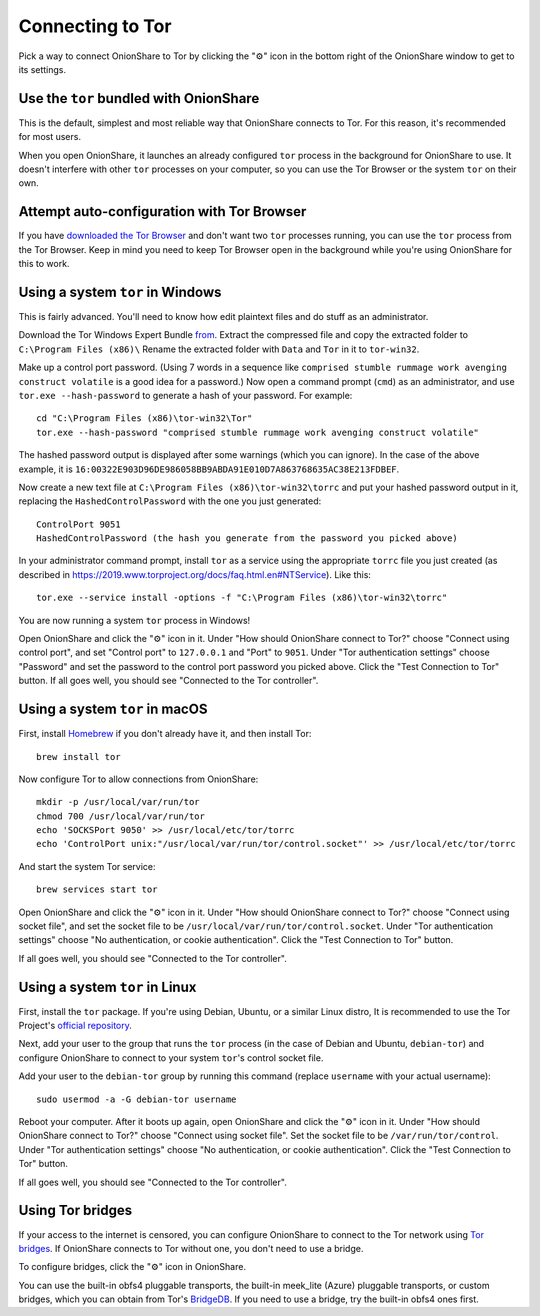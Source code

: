 Connecting to Tor
=================

Pick a way to connect OnionShare to Tor by clicking the "⚙" icon in the bottom right of the OnionShare window to get to its settings.

.. image:: _static/screenshots/settings.png

Use the ``tor`` bundled with OnionShare
---------------------------------------

This is the default, simplest and most reliable way that OnionShare connects to Tor.
For this reason, it's recommended for most users.

When you open OnionShare, it launches an already configured ``tor`` process in the background for OnionShare to use.
It doesn't interfere with other ``tor`` processes on your computer, so you can use the Tor Browser or the system ``tor`` on their own.

Attempt auto-configuration with Tor Browser
-------------------------------------------

If you have `downloaded the Tor Browser <https://www.torproject.org>`_ and don't want two ``tor`` processes running, you can use the ``tor`` process from the Tor Browser.
Keep in mind you need to keep Tor Browser open in the background while you're using OnionShare for this to work.

Using a system ``tor`` in Windows
---------------------------------

This is fairly advanced. You'll need to know how edit plaintext files and do stuff as an administrator.

Download the Tor Windows Expert Bundle `from <https://www.torproject.org/download/tor/>`_.
Extract the compressed file and copy the extracted folder to ``C:\Program Files (x86)\``
Rename the extracted folder with ``Data`` and ``Tor`` in it to ``tor-win32``.

Make up a control port password.
(Using 7 words in a sequence like ``comprised stumble rummage work avenging construct volatile`` is a good idea for a password.)
Now open a command prompt (``cmd``) as an administrator, and use ``tor.exe --hash-password`` to generate a hash of your password. For example::

    cd "C:\Program Files (x86)\tor-win32\Tor"
    tor.exe --hash-password "comprised stumble rummage work avenging construct volatile"

The hashed password output is displayed after some warnings (which you can ignore). In the case of the above example, it is ``16:00322E903D96DE986058BB9ABDA91E010D7A863768635AC38E213FDBEF``.

Now create a new text file at ``C:\Program Files (x86)\tor-win32\torrc`` and put your hashed password output in it, replacing the ``HashedControlPassword`` with the one you just generated::

    ControlPort 9051
    HashedControlPassword (the hash you generate from the password you picked above)

In your administrator command prompt, install ``tor`` as a service using the appropriate ``torrc`` file you just created (as described in `<https://2019.www.torproject.org/docs/faq.html.en#NTService>`_). Like this::

    tor.exe --service install -options -f "C:\Program Files (x86)\tor-win32\torrc"

You are now running a system ``tor`` process in Windows!

Open OnionShare and click the "⚙" icon in it.
Under "How should OnionShare connect to Tor?" choose "Connect using control port", and set
"Control port" to ``127.0.0.1`` and
"Port" to ``9051``.
Under "Tor authentication settings" choose "Password" and set the password to the control port password you picked above.
Click the "Test Connection to Tor" button.
If all goes well, you should see "Connected to the Tor controller".

Using a system ``tor`` in macOS
-------------------------------

First, install `Homebrew <https://brew.sh/>`_ if you don't already have it, and then install Tor::

    brew install tor

Now configure Tor to allow connections from OnionShare::

    mkdir -p /usr/local/var/run/tor
    chmod 700 /usr/local/var/run/tor
    echo 'SOCKSPort 9050' >> /usr/local/etc/tor/torrc
    echo 'ControlPort unix:"/usr/local/var/run/tor/control.socket"' >> /usr/local/etc/tor/torrc

And start the system Tor service::

    brew services start tor

Open OnionShare and click the "⚙" icon in it.
Under "How should OnionShare connect to Tor?" choose "Connect using socket file", and
set the socket file to be ``/usr/local/var/run/tor/control.socket``.
Under "Tor authentication settings" choose "No authentication, or cookie authentication".
Click the "Test Connection to Tor" button.

If all goes well, you should see "Connected to the Tor controller".

Using a system ``tor`` in Linux
-------------------------------

First, install the ``tor`` package. If you're using Debian, Ubuntu, or a similar Linux distro, It is recommended to use the Tor Project's `official repository <https://support.torproject.org/apt/tor-deb-repo/>`_.

Next, add your user to the group that runs the ``tor`` process (in the case of Debian and Ubuntu, ``debian-tor``) and configure OnionShare to connect to your system ``tor``'s control socket file.

Add your user to the ``debian-tor`` group by running this command (replace ``username`` with your actual username)::

    sudo usermod -a -G debian-tor username

Reboot your computer.
After it boots up again, open OnionShare and click the "⚙" icon in it.
Under "How should OnionShare connect to Tor?" choose "Connect using socket file".
Set the socket file to be ``/var/run/tor/control``.
Under "Tor authentication settings" choose "No authentication, or cookie authentication".
Click the "Test Connection to Tor" button.

If all goes well, you should see "Connected to the Tor controller".

Using Tor bridges
-----------------

If your access to the internet is censored, you can configure OnionShare to connect to the Tor network using `Tor bridges <https://2019.www.torproject.org/docs/bridges.html.en>`_. If OnionShare connects to Tor without one, you don't need to use a bridge.

To configure bridges, click the "⚙" icon in OnionShare.

You can use the built-in obfs4 pluggable transports, the built-in meek_lite (Azure) pluggable transports, or custom bridges, which you can obtain from Tor's `BridgeDB <https://bridges.torproject.org/>`_.
If you need to use a bridge, try the built-in obfs4 ones first.
